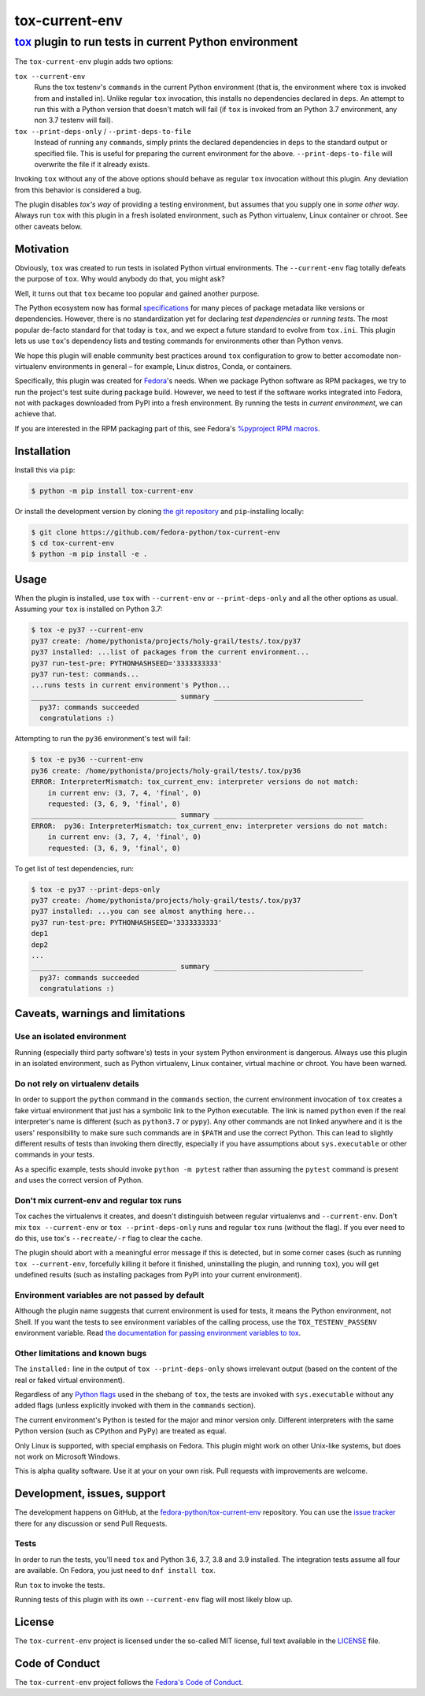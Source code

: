 ===============
tox-current-env
===============
---------------------------------------------------------------------------------------
`tox <https://tox.readthedocs.io/>`_  plugin to run tests in current Python environment
---------------------------------------------------------------------------------------

The ``tox-current-env`` plugin adds two options:

``tox --current-env``
   Runs the tox testenv's ``commands`` in the current Python environment
   (that is, the environment where ``tox`` is invoked from and installed in).
   Unlike regular ``tox`` invocation, this installs no dependencies declared in ``deps``.
   An attempt to run this with a Python version that doesn't match will fail
   (if ``tox`` is invoked from an Python 3.7 environment, any non 3.7 testenv will fail).

``tox --print-deps-only`` / ``--print-deps-to-file``
    Instead of running any ``commands``,
    simply prints the declared dependencies in ``deps`` to the standard output or specified file.
    This is useful for preparing the current environment for the above.
    ``--print-deps-to-file`` will overwrite the file if it already exists.

Invoking ``tox`` without any of the above options should behave as regular ``tox`` invocation without this plugin.
Any deviation from this behavior is considered a bug.

The plugin disables *tox's way* of providing a testing environment,
but assumes that you supply one in *some other way*.
Always run ``tox`` with this plugin in a fresh isolated environment,
such as Python virtualenv, Linux container or chroot.
\
See other caveats below.


Motivation
----------

Obviously, ``tox`` was created to run tests in isolated Python virtual environments.
The ``--current-env`` flag totally defeats the purpose of ``tox``.
Why would anybody do that, you might ask?

Well, it turns out that ``tox`` became too popular and gained another purpose.

The Python ecosystem now has formal `specifications <https://packaging.python.org/specifications/>`_ for many pieces of package metadata like versions or dependencies.
However, there is no standardization yet for declaring *test dependencies* or *running tests*.
The most popular de-facto standard for that today is ``tox``,
and we expect a future standard to evolve from ``tox.ini``.
This plugin lets us use ``tox``'s dependency lists and testing commands for environments other than Python venvs.

We hope this plugin will enable community best practices around ``tox`` configuration
to grow to better accomodate non-virtualenv environments in general – for example,
Linux distros, Conda, or containers.

Specifically, this plugin was created for `Fedora <https://fedoralovespython.org/>`_'s needs.
When we package Python software as RPM packages, we try to run the project's test suite during package build.
However, we need to test if the software works integrated into Fedora,
not with packages downloaded from PyPI into a fresh environment.
By running the tests in *current environment*, we can achieve that.

If you are interested in the RPM packaging part of this,
see Fedora's `%pyproject RPM macros <https://src.fedoraproject.org/rpms/pyproject-rpm-macros>`_.


Installation
------------

Install this via ``pip``:

.. code-block:: console

   $ python -m pip install tox-current-env

Or install the development version by cloning `the git repository <https://github.com/fedora-python/tox-current-env>`_
and ``pip``-installing locally:

.. code-block:: console

   $ git clone https://github.com/fedora-python/tox-current-env
   $ cd tox-current-env
   $ python -m pip install -e .


Usage
-----

When the plugin is installed, use ``tox`` with ``--current-env`` or ``--print-deps-only`` and all the other options as usual. Assuming your ``tox`` is installed on Python 3.7:

.. code-block:: console

   $ tox -e py37 --current-env
   py37 create: /home/pythonista/projects/holy-grail/tests/.tox/py37
   py37 installed: ...list of packages from the current environment...
   py37 run-test-pre: PYTHONHASHSEED='3333333333'
   py37 run-test: commands...
   ...runs tests in current environment's Python...
   ___________________________________ summary ____________________________________
     py37: commands succeeded
     congratulations :)

Attempting to run the ``py36`` environment's test will fail:

.. code-block:: console

   $ tox -e py36 --current-env
   py36 create: /home/pythonista/projects/holy-grail/tests/.tox/py36
   ERROR: InterpreterMismatch: tox_current_env: interpreter versions do not match:
       in current env: (3, 7, 4, 'final', 0)
       requested: (3, 6, 9, 'final', 0)
   ___________________________________ summary ____________________________________
   ERROR:  py36: InterpreterMismatch: tox_current_env: interpreter versions do not match:
       in current env: (3, 7, 4, 'final', 0)
       requested: (3, 6, 9, 'final', 0)

To get list of test dependencies, run:

.. code-block:: console

   $ tox -e py37 --print-deps-only
   py37 create: /home/pythonista/projects/holy-grail/tests/.tox/py37
   py37 installed: ...you can see almost anything here...
   py37 run-test-pre: PYTHONHASHSEED='3333333333'
   dep1
   dep2
   ...
   ___________________________________ summary ____________________________________
     py37: commands succeeded
     congratulations :)


Caveats, warnings and limitations
---------------------------------

Use an isolated environment
~~~~~~~~~~~~~~~~~~~~~~~~~~~

Running (especially third party software's) tests in your system Python environment is dangerous.
Always use this plugin in an isolated environment,
such as Python virtualenv, Linux container, virtual machine or chroot.
You have been warned.

Do not rely on virtualenv details
~~~~~~~~~~~~~~~~~~~~~~~~~~~~~~~~~

In order to support the ``python`` command in the ``commands`` section,
the current environment invocation of ``tox`` creates a fake virtual environment
that just has a symbolic link to the Python executable.
The link is named ``python`` even if the real interpreter's name is different
(such as ``python3.7`` or ``pypy``).
Any other commands are not linked anywhere and it is the users' responsibility
to make sure such commands are in ``$PATH`` and use the correct Python.
This can lead to slightly different results of tests than invoking them directly,
especially if you have assumptions about ``sys.executable`` or other commands
in your tests.

As a specific example, tests should invoke ``python -m pytest`` rather than assuming
the ``pytest`` command is present and uses the correct version of Python.

Don't mix current-env and regular tox runs
~~~~~~~~~~~~~~~~~~~~~~~~~~~~~~~~~~~~~~~~~~

Tox caches the virtualenvs it creates, and doesn't distinguish between
regular virtualenvs and ``--current-env``.
Don't mix ``tox --current-env`` or ``tox --print-deps-only`` runs
and regular ``tox`` runs (without the flag).
If you ever need to do this, use tox's ``--recreate/-r`` flag to clear the cache.

The plugin should abort with a meaningful error message if this is detected,
but in some corner cases (such as running ``tox --current-env``,
forcefully killing it before it finished, uninstalling the plugin,
and running ``tox``), you will get undefined results
(such as installing packages from PyPI into your current environment).

Environment variables are not passed by default
~~~~~~~~~~~~~~~~~~~~~~~~~~~~~~~~~~~~~~~~~~~~~~~

Although the plugin name suggests that current environment is used for tests,
it means the Python environment, not Shell.
If you want the tests to see environment variables of the calling process,
use the ``TOX_TESTENV_PASSENV`` environment variable.
Read `the documentation for passing environment variables to tox
<https://tox.readthedocs.io/en/latest/config.html#conf-passenv>`_.


Other limitations and known bugs
~~~~~~~~~~~~~~~~~~~~~~~~~~~~~~~~

The ``installed:`` line in the output of ``tox --print-deps-only`` shows irrelevant output
(based on the content of the real or faked virtual environment).

Regardless of any `Python flags <https://docs.python.org/3/using/cmdline.html>`_ used in the shebang of ``tox``,
the tests are invoked with ``sys.executable`` without any added flags
(unless explicitly invoked with them in the ``commands`` section).

The current environment's Python is tested for the major and minor version only.
Different interpreters with the same Python version (such as CPython and PyPy) are treated as equal.

Only Linux is supported, with special emphasis on Fedora.
This plugin might work on other Unix-like systems,
but does not work on Microsoft Windows.

This is alpha quality software.
Use it at your on your own risk.
Pull requests with improvements are welcome.


Development, issues, support
----------------------------

The development happens on GitHub,
at the `fedora-python/tox-current-env <https://github.com/fedora-python/tox-current-env>`_ repository.
You can use the `issue tracker <https://github.com/fedora-python/tox-current-env/issues>`_  there for any discussion
or send Pull Requests.


Tests
~~~~~

In order to run the tests, you'll need ``tox`` and Python 3.6, 3.7, 3.8 and 3.9 installed.
The integration tests assume all four are available.
On Fedora, you just need to ``dnf install tox``.

Run ``tox`` to invoke the tests.

Running tests of this plugin with its own ``--current-env`` flag will most likely blow up.


License
-------

The ``tox-current-env`` project is licensed under the so-called MIT license, full text available in the `LICENSE <https://github.com/fedora-python/tox-current-env/blob/master/LICENSE>`_ file.


Code of Conduct
---------------

The ``tox-current-env`` project follows the `Fedora's Code of Conduct <https://docs.fedoraproject.org/en-US/project/code-of-conduct/>`_.

